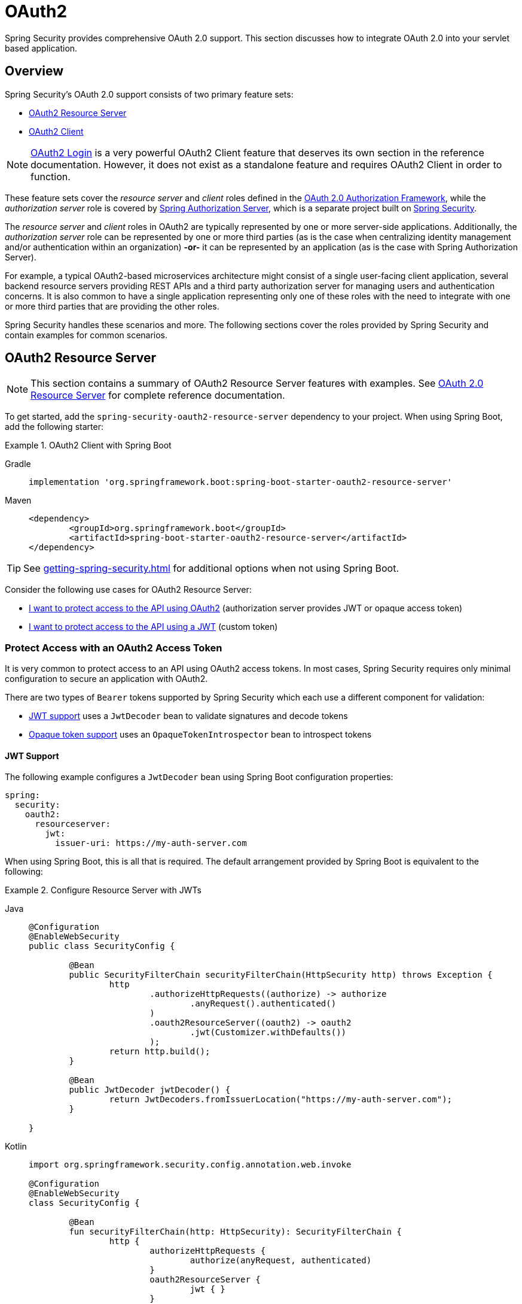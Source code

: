 = OAuth2

Spring Security provides comprehensive OAuth 2.0 support.
This section discusses how to integrate OAuth 2.0 into your servlet based application.

[[oauth2-overview]]
== Overview

Spring Security's OAuth 2.0 support consists of two primary feature sets:

* <<oauth2-resource-server>>
* <<oauth2-client>>

[NOTE]
====
<<oauth2-client-log-users-in,OAuth2 Login>> is a very powerful OAuth2 Client feature that deserves its own section in the reference documentation.
However, it does not exist as a standalone feature and requires OAuth2 Client in order to function.
====

These feature sets cover the _resource server_ and _client_ roles defined in the https://tools.ietf.org/html/rfc6749#section-1.1[OAuth 2.0 Authorization Framework], while the _authorization server_ role is covered by https://docs.spring.io/spring-authorization-server/reference/index.html[Spring Authorization Server], which is a separate project built on xref:index.adoc[Spring Security].

The _resource server_ and _client_ roles in OAuth2 are typically represented by one or more server-side applications.
Additionally, the _authorization server_ role can be represented by one or more third parties (as is the case when centralizing identity management and/or authentication within an organization) *-or-* it can be represented by an application (as is the case with Spring Authorization Server).

For example, a typical OAuth2-based microservices architecture might consist of a single user-facing client application, several backend resource servers providing REST APIs and a third party authorization server for managing users and authentication concerns.
It is also common to have a single application representing only one of these roles with the need to integrate with one or more third parties that are providing the other roles.

Spring Security handles these scenarios and more.
The following sections cover the roles provided by Spring Security and contain examples for common scenarios.

[[oauth2-resource-server]]
== OAuth2 Resource Server

[NOTE]
====
This section contains a summary of OAuth2 Resource Server features with examples.
See xref:servlet/oauth2/resource-server/index.adoc[OAuth 2.0 Resource Server] for complete reference documentation.
====

To get started, add the `spring-security-oauth2-resource-server` dependency to your project.
When using Spring Boot, add the following starter:

.OAuth2 Client with Spring Boot
[tabs]
======
Gradle::
+
[source,gradle,role="primary"]
----
implementation 'org.springframework.boot:spring-boot-starter-oauth2-resource-server'
----

Maven::
+
[source,maven,role="secondary"]
----
<dependency>
	<groupId>org.springframework.boot</groupId>
	<artifactId>spring-boot-starter-oauth2-resource-server</artifactId>
</dependency>
----
======

[TIP]
====
See xref:getting-spring-security.adoc[] for additional options when not using Spring Boot.
====

Consider the following use cases for OAuth2 Resource Server:

* <<oauth2-resource-server-access-token,I want to protect access to the API using OAuth2>> (authorization server provides JWT or opaque access token)
* <<oauth2-resource-server-custom-jwt,I want to protect access to the API using a JWT>> (custom token)

[[oauth2-resource-server-access-token]]
=== Protect Access with an OAuth2 Access Token

It is very common to protect access to an API using OAuth2 access tokens.
In most cases, Spring Security requires only minimal configuration to secure an application with OAuth2.

There are two types of `Bearer` tokens supported by Spring Security which each use a different component for validation:

* <<oauth2-resource-server-access-token-jwt,JWT support>> uses a `JwtDecoder` bean to validate signatures and decode tokens
* <<oauth2-resource-server-access-token-opaque,Opaque token support>> uses an `OpaqueTokenIntrospector` bean to introspect tokens

[[oauth2-resource-server-access-token-jwt]]
==== JWT Support

The following example configures a `JwtDecoder` bean using Spring Boot configuration properties:

[source,yaml]
----
spring:
  security:
    oauth2:
      resourceserver:
        jwt:
          issuer-uri: https://my-auth-server.com
----

When using Spring Boot, this is all that is required.
The default arrangement provided by Spring Boot is equivalent to the following:

.Configure Resource Server with JWTs
[tabs]
=====
Java::
+
[source,java,role="primary"]
----
@Configuration
@EnableWebSecurity
public class SecurityConfig {

	@Bean
	public SecurityFilterChain securityFilterChain(HttpSecurity http) throws Exception {
		http
			.authorizeHttpRequests((authorize) -> authorize
				.anyRequest().authenticated()
			)
			.oauth2ResourceServer((oauth2) -> oauth2
				.jwt(Customizer.withDefaults())
			);
		return http.build();
	}

	@Bean
	public JwtDecoder jwtDecoder() {
		return JwtDecoders.fromIssuerLocation("https://my-auth-server.com");
	}

}
----

Kotlin::
+
[source,kotlin,role="secondary"]
----
import org.springframework.security.config.annotation.web.invoke

@Configuration
@EnableWebSecurity
class SecurityConfig {

	@Bean
	fun securityFilterChain(http: HttpSecurity): SecurityFilterChain {
		http {
			authorizeHttpRequests {
				authorize(anyRequest, authenticated)
			}
			oauth2ResourceServer {
				jwt { }
			}
		}

		return http.build()
	}

	@Bean
	fun jwtDecoder(): JwtDecoder {
		return JwtDecoders.fromIssuerLocation("https://my-auth-server.com")
	}

}
----
=====

[[oauth2-resource-server-access-token-opaque]]
==== Opaque Token Support

The following example configures an `OpaqueTokenIntrospector` bean using Spring Boot configuration properties:

[source,yaml]
----
spring:
  security:
    oauth2:
      resourceserver:
        opaquetoken:
          introspection-uri: https://my-auth-server.com/oauth2/introspect
          client-id: my-client-id
          client-secret: my-client-secret
----

When using Spring Boot, this is all that is required.
The default arrangement provided by Spring Boot is equivalent to the following:

.Configure Resource Server with Opaque Tokens
[tabs]
=====
Java::
+
[source,java,role="primary"]
----
@Configuration
@EnableWebSecurity
public class SecurityConfig {

	@Bean
	public SecurityFilterChain securityFilterChain(HttpSecurity http) throws Exception {
		http
			.authorizeHttpRequests((authorize) -> authorize
				.anyRequest().authenticated()
			)
			.oauth2ResourceServer((oauth2) -> oauth2
				.opaqueToken(Customizer.withDefaults())
			);
		return http.build();
	}

	@Bean
	public OpaqueTokenIntrospector opaqueTokenIntrospector() {
		return new SpringOpaqueTokenIntrospector(
			"https://my-auth-server.com/oauth2/introspect", "my-client-id", "my-client-secret");
	}

}
----

Kotlin::
+
[source,kotlin,role="secondary"]
----
import org.springframework.security.config.annotation.web.invoke

@Configuration
@EnableWebSecurity
class SecurityConfig {

	@Bean
	fun securityFilterChain(http: HttpSecurity): SecurityFilterChain {
		http {
			authorizeHttpRequests {
				authorize(anyRequest, authenticated)
			}
			oauth2ResourceServer {
				opaqueToken { }
			}
		}

		return http.build()
	}

	@Bean
	fun opaqueTokenIntrospector(): OpaqueTokenIntrospector {
		return SpringOpaqueTokenIntrospector(
			"https://my-auth-server.com/oauth2/introspect", "my-client-id", "my-client-secret"
		)
	}

}
----
=====

[[oauth2-resource-server-custom-jwt]]
=== Protect Access with a custom JWT

It is a fairly common goal to protect access to an API using JWTs, particularly when the frontend is developed as a single-page application.
The OAuth2 Resource Server support in Spring Security can be used for any type of `Bearer` token, including a custom JWT.

All that is required to protect an API using JWTs is a `JwtDecoder` bean, which is used to validate signatures and decode tokens.
Spring Security will automatically use the provided bean to configure protection within the `SecurityFilterChain`.

The following example configures a `JwtDecoder` bean using Spring Boot configuration properties:

[source,yaml]
----
spring:
  security:
    oauth2:
      resourceserver:
        jwt:
          public-key-location: classpath:my-public-key.pub
----

[NOTE]
====
You can provide the public key as a classpath resource (called `my-public-key.pub` in this example).
====

When using Spring Boot, this is all that is required.
The default arrangement provided by Spring Boot is equivalent to the following:

.Configure Resource Server with Custom JWTs
[tabs]
=====
Java::
+
[source,java,role="primary"]
----
@Configuration
@EnableWebSecurity
public class SecurityConfig {

	@Bean
	public SecurityFilterChain securityFilterChain(HttpSecurity http) throws Exception {
		http
			.authorizeHttpRequests((authorize) -> authorize
				.anyRequest().authenticated()
			)
			.oauth2ResourceServer((oauth2) -> oauth2
				.jwt(Customizer.withDefaults())
			);
		return http.build();
	}

	@Bean
	public JwtDecoder jwtDecoder() {
		return NimbusJwtDecoder.withPublicKey(publicKey()).build();
	}

	private RSAPublicKey publicKey() {
		// ...
	}

}
----

Kotlin::
+
[source,kotlin,role="secondary"]
----
import org.springframework.security.config.annotation.web.invoke

@Configuration
@EnableWebSecurity
class SecurityConfig {

	@Bean
	fun securityFilterChain(http: HttpSecurity): SecurityFilterChain {
		http {
			authorizeHttpRequests {
				authorize(anyRequest, authenticated)
			}
			oauth2ResourceServer {
				jwt { }
			}
		}

		return http.build()
	}

	@Bean
	fun jwtDecoder(): JwtDecoder {
		return NimbusJwtDecoder.withPublicKey(publicKey()).build()
	}

	private fun publicKey(): RSAPublicKey {
		// ...
	}

}
----
=====

[NOTE]
====
Spring Security does not provide an endpoint for minting tokens.
However, Spring Security does provide the `JwtEncoder` interface along with one implementation, which is `NimbusJwtEncoder`.
====

[[oauth2-client]]
== OAuth2 Client

[NOTE]
====
This section contains a summary of OAuth2 Client features with examples.
See xref:servlet/oauth2/client/index.adoc[OAuth 2.0 Client] and xref:servlet/oauth2/login/index.adoc[OAuth 2.0 Login] for complete reference documentation.
====

To get started, add the `spring-security-oauth2-client` dependency to your project.
When using Spring Boot, add the following starter:

.OAuth2 Client with Spring Boot
[tabs]
======
Gradle::
+
[source,gradle,role="primary"]
----
implementation 'org.springframework.boot:spring-boot-starter-oauth2-client'
----

Maven::
+
[source,maven,role="secondary"]
----
<dependency>
	<groupId>org.springframework.boot</groupId>
	<artifactId>spring-boot-starter-oauth2-client</artifactId>
</dependency>
----
======

[TIP]
====
See xref:getting-spring-security.adoc[] for additional options when not using Spring Boot.
====

Consider the following use cases for OAuth2 Client:

* <<oauth2-client-log-users-in,I want to log users in using OAuth 2.0 or OpenID Connect 1.0>>
* <<oauth2-client-access-protected-resources,I want to obtain an access token for users in order to access a third-party API>>
* <<oauth2-client-access-protected-resources-current-user,I want to do both>> (log users in _and_ access a third-party API)
* <<oauth2-client-enable-extension-grant-type,I want to enable an extension grant type>>
* <<oauth2-client-customize-existing-grant-type,I want to customize an existing grant type>>
* <<oauth2-client-customize-request-parameters,I want to customize token request parameters>>
* <<oauth2-client-customize-rest-operations,I want to customize the `RestOperations` used by OAuth2 Client components>>

[[oauth2-client-log-users-in]]
=== Log Users In with OAuth2

It is very common to require users to log in via OAuth2.
https://openid.net/specs/openid-connect-core-1_0.html[OpenID Connect 1.0] provides a special token called the `id_token` which is designed to provide an OAuth2 Client with the ability to perform user identity verification and log users in.
In certain cases, OAuth2 can be used directly to log users in (as is the case with popular social login providers that do not implement OpenID Connect such as GitHub and Facebook).

The following example configures the application to act as an OAuth2 Client capable of logging users in with OAuth2 or OpenID Connect:

.Configure OAuth2 Login
[tabs]
=====
Java::
+
[source,java,role="primary"]
----
@Configuration
@EnableWebSecurity
public class SecurityConfig {

	@Bean
	public SecurityFilterChain securityFilterChain(HttpSecurity http) throws Exception {
		http
			// ...
			.oauth2Login(Customizer.withDefaults());
		return http.build();
	}

}
----

Kotlin::
+
[source,kotlin,role="secondary"]
----
import org.springframework.security.config.annotation.web.invoke

@Configuration
@EnableWebSecurity
class SecurityConfig {

	@Bean
	fun securityFilterChain(http: HttpSecurity): SecurityFilterChain {
		http {
			// ...
			oauth2Login { }
		}

		return http.build()
	}

}
----
=====

In addition to the above configuration, the application requires at least one `ClientRegistration` to be configured through the use of a `ClientRegistrationRepository` bean.
The following example configures an `InMemoryClientRegistrationRepository` bean using Spring Boot configuration properties:

[source,yaml]
----
spring:
  security:
    oauth2:
      client:
        registration:
          my-oidc-client:
            provider: my-oidc-provider
            client-id: my-client-id
            client-secret: my-client-secret
            authorization-grant-type: authorization_code
            scope: openid,profile
        provider:
          my-oidc-provider:
            issuer-uri: https://my-oidc-provider.com
----

With the above configuration, the application now supports two additional endpoints:

1. The login endpoint (e.g. `/oauth2/authorization/my-oidc-client`) is used to initiate login and perform a redirect to the third party authorization server.
2. The redirection endpoint (e.g. `/login/oauth2/code/my-oidc-client`) is used by the authorization server to redirect back to the client application, and will contain a `code` parameter used to obtain an `id_token` and/or `access_token` via the access token request.

[NOTE]
====
The presence of the `openid` scope in the above configuration indicates that OpenID Connect 1.0 should be used.
This instructs Spring Security to use OIDC-specific components (such as `OidcUserService`) during request processing.
Without this scope, Spring Security will use OAuth2-specific components (such as `DefaultOAuth2UserService`) instead.
====

[[oauth2-client-access-protected-resources]]
=== Access Protected Resources

Making requests to a third party API that is protected by OAuth2 is a core use case of OAuth2 Client.
This is accomplished by authorizing a client (represented by the `OAuth2AuthorizedClient` class in Spring Security) and accessing protected resources by placing a `Bearer` token in the `Authorization` header of an outbound request.

The following example configures the application to act as an OAuth2 Client capable of requesting protected resources from a third party API:

.Configure OAuth2 Client
[tabs]
=====
Java::
+
[source,java,role="primary"]
----
@Configuration
@EnableWebSecurity
public class SecurityConfig {

	@Bean
	public SecurityFilterChain securityFilterChain(HttpSecurity http) throws Exception {
		http
			// ...
			.oauth2Client(Customizer.withDefaults());
		return http.build();
	}

}
----

Kotlin::
+
[source,kotlin,role="secondary"]
----
import org.springframework.security.config.annotation.web.invoke

@Configuration
@EnableWebSecurity
class SecurityConfig {

	@Bean
	fun securityFilterChain(http: HttpSecurity): SecurityFilterChain {
		http {
			// ...
			oauth2Client { }
		}

		return http.build()
	}

}
----
=====

[NOTE]
====
The above example does not provide a way to log users in.
You can use any other login mechanism (such as `formLogin()`).
See the <<oauth2-client-access-protected-resources-current-user,next section>> for an example combining `oauth2Client()` with `oauth2Login()`.
====

In addition to the above configuration, the application requires at least one `ClientRegistration` to be configured through the use of a `ClientRegistrationRepository` bean.
The following example configures an `InMemoryClientRegistrationRepository` bean using Spring Boot configuration properties:

[source,yaml]
----
spring:
  security:
    oauth2:
      client:
        registration:
          my-oauth2-client:
            provider: my-auth-server
            client-id: my-client-id
            client-secret: my-client-secret
            authorization-grant-type: authorization_code
            scope: message.read,message.write
        provider:
          my-auth-server:
            issuer-uri: https://my-auth-server.com
----

In addition to configuring Spring Security to support OAuth2 Client features, you will also need to decide how you will be accessing protected resources and configure your application accordingly.
Spring Security provides implementations of `OAuth2AuthorizedClientManager` for obtaining access tokens that can be used to access protected resources.

[TIP]
====
Spring Security registers a default `OAuth2AuthorizedClientManager` bean for you when one does not exist.
====

The easiest way to use an `OAuth2AuthorizedClientManager` is via an `ExchangeFilterFunction` that intercepts requests through a `WebClient`.
To use `WebClient`, you will need to add the `spring-webflux` dependency along with a reactive client implementation:

.Add Spring WebFlux Dependency
[tabs]
======
Gradle::
+
[source,gradle,role="primary"]
----
implementation 'org.springframework:spring-webflux'
implementation 'io.projectreactor.netty:reactor-netty'
----

Maven::
+
[source,maven,role="secondary"]
----
<dependency>
	<groupId>org.springframework</groupId>
	<artifactId>spring-webflux</artifactId>
</dependency>
<dependency>
	<groupId>io.projectreactor.netty</groupId>
	<artifactId>reactor-netty</artifactId>
</dependency>
----
======

The following example uses the default `OAuth2AuthorizedClientManager` to configure a `WebClient` capable of accessing protected resources by placing `Bearer` tokens in the `Authorization` header of each request:

.Configure `WebClient` with `ExchangeFilterFunction`
[tabs]
=====
Java::
+
[source,java,role="primary"]
----
@Configuration
public class WebClientConfig {

	@Bean
	public WebClient webClient(OAuth2AuthorizedClientManager authorizedClientManager) {
		ServletOAuth2AuthorizedClientExchangeFilterFunction filter =
				new ServletOAuth2AuthorizedClientExchangeFilterFunction(authorizedClientManager);
		return WebClient.builder()
				.apply(filter.oauth2Configuration())
				.build();
	}

}
----

Kotlin::
+
[source,kotlin,role="secondary"]
----
@Configuration
class WebClientConfig {

	@Bean
	fun webClient(authorizedClientManager: OAuth2AuthorizedClientManager): WebClient {
		val filter = ServletOAuth2AuthorizedClientExchangeFilterFunction(authorizedClientManager)
		return WebClient.builder()
			.apply(filter.oauth2Configuration())
			.build()
	}

}
----
=====

This configured `WebClient` can be used as in the following example:

[[oauth2-client-accessing-protected-resources-example]]
.Use `WebClient` to Access Protected Resources
[tabs]
=====
Java::
+
[source,java,role="primary"]
----
import static org.springframework.security.oauth2.client.web.reactive.function.client.ServletOAuth2AuthorizedClientExchangeFilterFunction.clientRegistrationId;

@RestController
public class MessagesController {

	private final WebClient webClient;

	public MessagesController(WebClient webClient) {
		this.webClient = webClient;
	}

	@GetMapping("/messages")
	public ResponseEntity<List<Message>> messages() {
		return this.webClient.get()
				.uri("http://localhost:8090/messages")
				.attributes(clientRegistrationId("my-oauth2-client"))
				.retrieve()
				.toEntityList(Message.class)
				.block();
	}

	public record Message(String message) {
	}

}
----

Kotlin::
+
[source,kotlin,role="secondary"]
----
import org.springframework.security.oauth2.client.web.reactive.function.client.ServletOAuth2AuthorizedClientExchangeFilterFunction.clientRegistrationId

@RestController
class MessagesController(private val webClient: WebClient) {

	@GetMapping("/messages")
	fun messages(): ResponseEntity<List<Message>> {
		return webClient.get()
			.uri("http://localhost:8090/messages")
			.attributes(clientRegistrationId("my-oauth2-client"))
			.retrieve()
			.toEntityList<Message>()
			.block()!!
	}

	data class Message(val message: String)

}
----
=====

[[oauth2-client-access-protected-resources-current-user]]
=== Access Protected Resources for the Current User

When a user is logged in via OAuth2 or OpenID Connect, the authorization server may provide an access token that can be used directly to access protected resources.
This is convenient because it only requires a single `ClientRegistration` to be configured for both use cases simultaneously.

[NOTE]
====
This section combines <<oauth2-client-log-users-in>> and <<oauth2-client-access-protected-resources>> into a single configuration.
Other advanced scenarios exist, such as configuring one `ClientRegistration` for login and another for accessing protected resources.
All such scenarios would use the same basic configuration.
====

The following example configures the application to act as an OAuth2 Client capable of logging the user in _and_ requesting protected resources from a third party API:

.Configure OAuth2 Login and OAuth2 Client
[tabs]
=====
Java::
+
[source,java,role="primary"]
----
@Configuration
@EnableWebSecurity
public class SecurityConfig {

	@Bean
	public SecurityFilterChain securityFilterChain(HttpSecurity http) throws Exception {
		http
			// ...
			.oauth2Login(Customizer.withDefaults())
			.oauth2Client(Customizer.withDefaults());
		return http.build();
	}

}
----

Kotlin::
+
[source,kotlin,role="secondary"]
----
import org.springframework.security.config.annotation.web.invoke

@Configuration
@EnableWebSecurity
class SecurityConfig {

	@Bean
	fun securityFilterChain(http: HttpSecurity): SecurityFilterChain {
		http {
			// ...
			oauth2Login { }
			oauth2Client { }
		}

		return http.build()
	}

}
----
=====

In addition to the above configuration, the application requires at least one `ClientRegistration` to be configured through the use of a `ClientRegistrationRepository` bean.
The following example configures an `InMemoryClientRegistrationRepository` bean using Spring Boot configuration properties:

[source,yaml]
----
spring:
  security:
    oauth2:
      client:
        registration:
          my-combined-client:
            provider: my-auth-server
            client-id: my-client-id
            client-secret: my-client-secret
            authorization-grant-type: authorization_code
            scope: openid,profile,message.read,message.write
        provider:
          my-auth-server:
            issuer-uri: https://my-auth-server.com
----

[NOTE]
====
The main difference between the previous examples (<<oauth2-client-log-users-in>>,  <<oauth2-client-access-protected-resources>>) and this one is what is configured via the `scope` property, which combines the standard scopes `openid` and `profile` with the custom scopes `message.read` and `message.write`.
====

In addition to configuring Spring Security to support OAuth2 Client features, you will also need to decide how you will be accessing protected resources and configure your application accordingly.
Spring Security provides implementations of `OAuth2AuthorizedClientManager` for obtaining access tokens that can be used to access protected resources.

[TIP]
====
Spring Security registers a default `OAuth2AuthorizedClientManager` bean for you when one does not exist.
====

The easiest way to use an `OAuth2AuthorizedClientManager` is via an `ExchangeFilterFunction` that intercepts requests through a `WebClient`.
To use `WebClient`, you will need to add the `spring-webflux` dependency along with a reactive client implementation:

.Add Spring WebFlux Dependency
[tabs]
======
Gradle::
+
[source,gradle,role="primary"]
----
implementation 'org.springframework:spring-webflux'
implementation 'io.projectreactor.netty:reactor-netty'
----

Maven::
+
[source,maven,role="secondary"]
----
<dependency>
	<groupId>org.springframework</groupId>
	<artifactId>spring-webflux</artifactId>
</dependency>
<dependency>
	<groupId>io.projectreactor.netty</groupId>
	<artifactId>reactor-netty</artifactId>
</dependency>
----
======

The following example uses the default `OAuth2AuthorizedClientManager` to configure a `WebClient` capable of accessing protected resources by placing `Bearer` tokens in the `Authorization` header of each request:

.Configure `WebClient` with `ExchangeFilterFunction`
[tabs]
=====
Java::
+
[source,java,role="primary"]
----
@Configuration
public class WebClientConfig {

	@Bean
	public WebClient webClient(OAuth2AuthorizedClientManager authorizedClientManager) {
		ServletOAuth2AuthorizedClientExchangeFilterFunction filter =
				new ServletOAuth2AuthorizedClientExchangeFilterFunction(authorizedClientManager);
		return WebClient.builder()
				.apply(filter.oauth2Configuration())
				.build();
	}

}
----

Kotlin::
+
[source,kotlin,role="secondary"]
----
@Configuration
class WebClientConfig {

	@Bean
	fun webClient(authorizedClientManager: OAuth2AuthorizedClientManager): WebClient {
		val filter = ServletOAuth2AuthorizedClientExchangeFilterFunction(authorizedClientManager)
		return WebClient.builder()
			.apply(filter.oauth2Configuration())
			.build()
	}

}
----
=====

This configured `WebClient` can be used as in the following example:

[[oauth2-client-accessing-protected-resources-current-user-example]]
.Use `WebClient` to Access Protected Resources (Current User)
[tabs]
=====
Java::
+
[source,java,role="primary"]
----
@RestController
public class MessagesController {

	private final WebClient webClient;

	public MessagesController(WebClient webClient) {
		this.webClient = webClient;
	}

	@GetMapping("/messages")
	public ResponseEntity<List<Message>> messages() {
		return this.webClient.get()
				.uri("http://localhost:8090/messages")
				.retrieve()
				.toEntityList(Message.class)
				.block();
	}

	public record Message(String message) {
	}

}
----

Kotlin::
+
[source,kotlin,role="secondary"]
----
@RestController
class MessagesController(private val webClient: WebClient) {

	@GetMapping("/messages")
	fun messages(): ResponseEntity<List<Message>> {
		return webClient.get()
			.uri("http://localhost:8090/messages")
			.retrieve()
			.toEntityList<Message>()
			.block()!!
	}

	data class Message(val message: String)

}
----
=====

[NOTE]
====
Unlike the <<oauth2-client-accessing-protected-resources-example,previous example>>, notice that we do not need to tell Spring Security about the `clientRegistrationId` we'd like to use.
This is because it can be derived from the currently logged in user.
====

[[oauth2-client-enable-extension-grant-type]]
=== Enable an Extension Grant Type

A common use case involves enabling and/or configuring an extension grant type.
For example, Spring Security provides support for the `jwt-bearer` and `token-exchange` grant types, but does not enable them by default because they are not part of the core OAuth 2.0 specification.

With Spring Security 6.2 and later, we can simply publish a bean for one or more `OAuth2AuthorizedClientProvider` and they will be picked up automatically.
The following example simply enables the `jwt-bearer` grant type:

.Enable `jwt-bearer` Grant Type
[tabs]
=====
Java::
+
[source,java,role="primary"]
----
@Configuration
public class SecurityConfig {

	@Bean
	public OAuth2AuthorizedClientProvider jwtBearer() {
		return new JwtBearerOAuth2AuthorizedClientProvider();
	}

}
----

Kotlin::
+
[source,kotlin,role="secondary"]
----
@Configuration
class SecurityConfig {

	@Bean
	fun jwtBearer(): OAuth2AuthorizedClientProvider {
		return JwtBearerOAuth2AuthorizedClientProvider()
	}

}
----
=====

A default `OAuth2AuthorizedClientManager` will be published automatically by Spring Security when one is not already provided.

[TIP]
====
Any custom `OAuth2AuthorizedClientProvider` bean will also be picked up and applied to the provided `OAuth2AuthorizedClientManager` after the default grant types.
====

In order to achieve the above configuration prior to Spring Security 6.2, we had to publish this bean ourselves and ensure we re-enabled default grant types as well.
To understand what is being configured behind the scenes, here's what the configuration might have looked like:

.Enable `jwt-bearer` Grant Type (prior to 6.2)
[tabs]
=====
Java::
+
[source,java,role="primary"]
----
@Configuration
public class SecurityConfig {

	@Bean
	public OAuth2AuthorizedClientManager authorizedClientManager(
			ClientRegistrationRepository clientRegistrationRepository,
			OAuth2AuthorizedClientRepository authorizedClientRepository) {

		OAuth2AuthorizedClientProvider authorizedClientProvider =
			OAuth2AuthorizedClientProviderBuilder.builder()
				.authorizationCode()
				.refreshToken()
				.clientCredentials()
				.password()
				.provider(new JwtBearerOAuth2AuthorizedClientProvider())
				.build();

		DefaultOAuth2AuthorizedClientManager authorizedClientManager =
			new DefaultOAuth2AuthorizedClientManager(
				clientRegistrationRepository, authorizedClientRepository);
		authorizedClientManager.setAuthorizedClientProvider(authorizedClientProvider);

		return authorizedClientManager;
	}

}
----

Kotlin::
+
[source,kotlin,role="secondary"]
----
@Configuration
class SecurityConfig {

	@Bean
	fun authorizedClientManager(
		clientRegistrationRepository: ClientRegistrationRepository,
		authorizedClientRepository: OAuth2AuthorizedClientRepository
	): OAuth2AuthorizedClientManager {
		val authorizedClientProvider = OAuth2AuthorizedClientProviderBuilder.builder()
			.authorizationCode()
			.refreshToken()
			.clientCredentials()
			.password()
			.provider(JwtBearerOAuth2AuthorizedClientProvider())
			.build()

		val authorizedClientManager = DefaultOAuth2AuthorizedClientManager(
			clientRegistrationRepository, authorizedClientRepository
		)
		authorizedClientManager.setAuthorizedClientProvider(authorizedClientProvider)

		return authorizedClientManager
	}

}
----
=====

[[oauth2-client-customize-existing-grant-type]]
=== Customize an Existing Grant Type

The ability to <<oauth2-client-enable-extension-grant-type,enable extension grant types>> by publishing a bean also provides the opportunity for customizing an existing grant type without the need to re-define the defaults.
For example, if we want to customize the clock skew of the `OAuth2AuthorizedClientProvider` for the `client_credentials` grant, we can simply publish a bean like so:

.Customize Client Credentials Grant Type
[tabs]
=====
Java::
+
[source,java,role="primary"]
----
@Configuration
public class SecurityConfig {

	@Bean
	public OAuth2AuthorizedClientProvider clientCredentials() {
		ClientCredentialsOAuth2AuthorizedClientProvider authorizedClientProvider =
				new ClientCredentialsOAuth2AuthorizedClientProvider();
		authorizedClientProvider.setClockSkew(Duration.ofMinutes(5));

		return authorizedClientProvider;
	}

}
----

Kotlin::
+
[source,kotlin,role="secondary"]
----
@Configuration
class SecurityConfig {

	@Bean
	fun clientCredentials(): OAuth2AuthorizedClientProvider {
		val authorizedClientProvider = ClientCredentialsOAuth2AuthorizedClientProvider()
		authorizedClientProvider.setClockSkew(Duration.ofMinutes(5))
		return authorizedClientProvider
	}

}
----
=====

[[oauth2-client-customize-request-parameters]]
=== Customize Token Request Parameters

The need to customize request parameters when obtaining an access token is fairly common.
For example, let's say we want to add a custom `audience` parameter to the token request because the provider requires this parameter for the `authorization_code` grant.

With Spring Security 6.2 and later, we can simply publish a bean of type `OAuth2AccessTokenResponseClient` with the generic type `OAuth2AuthorizationCodeGrantRequest` and it will be used by Spring Security to configure OAuth2 Client components.

The following example customizes token request parameters for the `authorization_code` grant without the DSL:

.Customize Token Request Parameters for Authorization Code Grant
[tabs]
=====
Java::
+
[source,java,role="primary"]
----
@Configuration
public class SecurityConfig {

	@Bean
	public OAuth2AccessTokenResponseClient<OAuth2AuthorizationCodeGrantRequest> authorizationCodeAccessTokenResponseClient() {
		OAuth2AuthorizationCodeGrantRequestEntityConverter requestEntityConverter =
			new OAuth2AuthorizationCodeGrantRequestEntityConverter();
		requestEntityConverter.addParametersConverter(parametersConverter());

		DefaultAuthorizationCodeTokenResponseClient accessTokenResponseClient =
			new DefaultAuthorizationCodeTokenResponseClient();
		accessTokenResponseClient.setRequestEntityConverter(requestEntityConverter);

		return accessTokenResponseClient;
	}

	private static Converter<OAuth2AuthorizationCodeGrantRequest, MultiValueMap<String, String>> parametersConverter() {
		return (grantRequest) -> {
			MultiValueMap<String, String> parameters = new LinkedMultiValueMap<>();
			parameters.set("audience", "xyz_value");

			return parameters;
		};
	}

}
----

Kotlin::
+
[source,kotlin,role="secondary"]
----
@Configuration
class SecurityConfig {

	@Bean
	fun authorizationCodeAccessTokenResponseClient(): OAuth2AccessTokenResponseClient<OAuth2AuthorizationCodeGrantRequest> {
		val requestEntityConverter = OAuth2AuthorizationCodeGrantRequestEntityConverter()
		requestEntityConverter.addParametersConverter(parametersConverter())

		val accessTokenResponseClient = DefaultAuthorizationCodeTokenResponseClient()
		accessTokenResponseClient.setRequestEntityConverter(requestEntityConverter)

		return accessTokenResponseClient
	}

	private fun parametersConverter(): Converter<OAuth2AuthorizationCodeGrantRequest, MultiValueMap<String, String>> {
		return Converter<OAuth2AuthorizationCodeGrantRequest, MultiValueMap<String, String>> { grantRequest ->
			LinkedMultiValueMap<String, String>().also { parameters ->
				parameters["audience"] = "xyz_value"
			}
		}
	}

}
----
=====

[TIP]
====
Notice that we don't need to customize the `SecurityFilterChain` bean in this case, and can stick with the defaults.
If using Spring Boot with no additional customizations, we can actually omit the `SecurityFilterChain` bean entirely.
====

Prior to Spring Security 6.2, we had to ensure that this customization was applied for both OAuth2 Login (if we are using this feature) and OAuth2 Client components using the Spring Security DSL.
To understand what is being configured behind the scenes, here's what the configuration might have looked like:

.Customize Token Request Parameters for Authorization Code Grant (prior to 6.2)
[tabs]
=====
Java::
+
[source,java,role="primary"]
----
@Configuration
@EnableWebSecurity
public class SecurityConfig {

	@Bean
	public SecurityFilterChain securityFilterChain(HttpSecurity http) throws Exception {
		OAuth2AuthorizationCodeGrantRequestEntityConverter requestEntityConverter =
			new OAuth2AuthorizationCodeGrantRequestEntityConverter();
		requestEntityConverter.addParametersConverter(parametersConverter());

		DefaultAuthorizationCodeTokenResponseClient accessTokenResponseClient =
			new DefaultAuthorizationCodeTokenResponseClient();
		accessTokenResponseClient.setRequestEntityConverter(requestEntityConverter);

		http
			.authorizeHttpRequests((authorize) -> authorize
				.anyRequest().authenticated()
			)
			.oauth2Login((oauth2Login) -> oauth2Login
				.tokenEndpoint((tokenEndpoint) -> tokenEndpoint
					.accessTokenResponseClient(accessTokenResponseClient)
				)
			)
			.oauth2Client((oauth2Client) -> oauth2Client
				.authorizationCodeGrant((authorizationCode) -> authorizationCode
					.accessTokenResponseClient(accessTokenResponseClient)
				)
			);

		return http.build();
	}

	private static Converter<OAuth2AuthorizationCodeGrantRequest, MultiValueMap<String, String>> parametersConverter() {
		// ...
	}

}
----

Kotlin::
+
[source,kotlin,role="secondary"]
----
import org.springframework.security.config.annotation.web.invoke

@Configuration
@EnableWebSecurity
class SecurityConfig {

	@Bean
	fun securityFilterChain(http: HttpSecurity): SecurityFilterChain {
		val requestEntityConverter = OAuth2AuthorizationCodeGrantRequestEntityConverter()
		requestEntityConverter.addParametersConverter(parametersConverter())

		val tokenResponseClient = DefaultAuthorizationCodeTokenResponseClient()
		tokenResponseClient.setRequestEntityConverter(requestEntityConverter)

		http {
			authorizeHttpRequests {
				authorize(anyRequest, authenticated)
			}
			oauth2Login {
				tokenEndpoint {
					accessTokenResponseClient = tokenResponseClient
				}
			}
			oauth2Client {
				authorizationCodeGrant {
					accessTokenResponseClient = tokenResponseClient
				}
			}
		}

		return http.build()
	}

	private fun parametersConverter(): Converter<OAuth2AuthorizationCodeGrantRequest, MultiValueMap<String, String>> {
		// ...
	}

}
----
=====

For other grant types we can publish additional `OAuth2AccessTokenResponseClient` beans to override the defaults.
For example, to customize token requests for the `client_credentials` grant we can publish the following bean:

.Customize Token Request Parameters for Client Credentials Grant
[tabs]
=====
Java::
+
[source,java,role="primary"]
----
@Configuration
public class SecurityConfig {

	@Bean
	public OAuth2AccessTokenResponseClient<OAuth2ClientCredentialsGrantRequest> clientCredentialsAccessTokenResponseClient() {
		OAuth2ClientCredentialsGrantRequestEntityConverter requestEntityConverter =
			new OAuth2ClientCredentialsGrantRequestEntityConverter();
		requestEntityConverter.addParametersConverter(parametersConverter());

		DefaultClientCredentialsTokenResponseClient accessTokenResponseClient =
				new DefaultClientCredentialsTokenResponseClient();
		accessTokenResponseClient.setRequestEntityConverter(requestEntityConverter);

		return accessTokenResponseClient;
	}

	private static Converter<OAuth2ClientCredentialsGrantRequest, MultiValueMap<String, String>> parametersConverter() {
		// ...
	}

}
----

Kotlin::
+
[source,kotlin,role="secondary"]
----
@Configuration
class SecurityConfig {

	@Bean
	fun clientCredentialsAccessTokenResponseClient(): OAuth2AccessTokenResponseClient<OAuth2ClientCredentialsGrantRequest> {
		val requestEntityConverter = OAuth2ClientCredentialsGrantRequestEntityConverter()
		requestEntityConverter.addParametersConverter(parametersConverter())

		val accessTokenResponseClient = DefaultClientCredentialsTokenResponseClient()
		accessTokenResponseClient.setRequestEntityConverter(requestEntityConverter)

		return accessTokenResponseClient
	}

	private fun parametersConverter(): Converter<OAuth2ClientCredentialsGrantRequest, MultiValueMap<String, String>> {
		// ...
	}

}
----
=====

Spring Security automatically resolves the following generic types of `OAuth2AccessTokenResponseClient` beans:

* `OAuth2AuthorizationCodeGrantRequest` (see `DefaultAuthorizationCodeTokenResponseClient`)
* `OAuth2RefreshTokenGrantRequest` (see `DefaultRefreshTokenTokenResponseClient`)
* `OAuth2ClientCredentialsGrantRequest` (see `DefaultClientCredentialsTokenResponseClient`)
* `OAuth2PasswordGrantRequest` (see `DefaultPasswordTokenResponseClient`)
* `JwtBearerGrantRequest` (see `DefaultJwtBearerTokenResponseClient`)
* `TokenExchangeGrantRequest` (see `DefaultTokenExchangeTokenResponseClient`)

[TIP]
====
Publishing a bean of type `OAuth2AccessTokenResponseClient<JwtBearerGrantRequest>` will automatically enable the `jwt-bearer` grant type without the need to <<oauth2-client-enable-extension-grant-type,configure it separately>>.
====

[TIP]
====
Publishing a bean of type `OAuth2AccessTokenResponseClient<TokenExchangeGrantRequest>` will automatically enable the `token-exchange` grant type without the need to <<oauth2-client-enable-extension-grant-type,configure it separately>>.
====

[[oauth2-client-customize-rest-operations]]
=== Customize the `RestOperations` used by OAuth2 Client Components

Another common use case is the need to customize the `RestOperations` used when obtaining an access token.
We might need to do this to customize processing of the response (via a custom `HttpMessageConverter`) or to apply proxy settings for a corporate network (via a customized `ClientHttpRequestFactory`).

With Spring Security 6.2 and later, we can simply publish beans of type `OAuth2AccessTokenResponseClient` and Spring Security will configure and publish an `OAuth2AuthorizedClientManager` bean for us.

The following example customizes the `RestOperations` for all of the supported grant types:

.Customize `RestOperations` for OAuth2 Client
[tabs]
=====
Java::
+
[source,java,role="primary"]
----
@Configuration
public class SecurityConfig {

	@Bean
	public OAuth2AccessTokenResponseClient<OAuth2AuthorizationCodeGrantRequest> authorizationCodeAccessTokenResponseClient() {
		DefaultAuthorizationCodeTokenResponseClient accessTokenResponseClient =
			new DefaultAuthorizationCodeTokenResponseClient();
		accessTokenResponseClient.setRestOperations(restTemplate());

		return accessTokenResponseClient;
	}

	@Bean
	public OAuth2AccessTokenResponseClient<OAuth2RefreshTokenGrantRequest> refreshTokenAccessTokenResponseClient() {
		DefaultRefreshTokenTokenResponseClient accessTokenResponseClient =
			new DefaultRefreshTokenTokenResponseClient();
		accessTokenResponseClient.setRestOperations(restTemplate());

		return accessTokenResponseClient;
	}

	@Bean
	public OAuth2AccessTokenResponseClient<OAuth2ClientCredentialsGrantRequest> clientCredentialsAccessTokenResponseClient() {
		DefaultClientCredentialsTokenResponseClient accessTokenResponseClient =
			new DefaultClientCredentialsTokenResponseClient();
		accessTokenResponseClient.setRestOperations(restTemplate());

		return accessTokenResponseClient;
	}

	@Bean
	public OAuth2AccessTokenResponseClient<OAuth2PasswordGrantRequest> passwordAccessTokenResponseClient() {
		DefaultPasswordTokenResponseClient accessTokenResponseClient =
			new DefaultPasswordTokenResponseClient();
		accessTokenResponseClient.setRestOperations(restTemplate());

		return accessTokenResponseClient;
	}

	@Bean
	public OAuth2AccessTokenResponseClient<JwtBearerGrantRequest> jwtBearerAccessTokenResponseClient() {
		DefaultJwtBearerTokenResponseClient accessTokenResponseClient =
			new DefaultJwtBearerTokenResponseClient();
		accessTokenResponseClient.setRestOperations(restTemplate());

		return accessTokenResponseClient;
	}

	@Bean
	public OAuth2AccessTokenResponseClient<TokenExchangeGrantRequest> tokenExchangeAccessTokenResponseClient() {
		DefaultTokenExchangeTokenResponseClient accessTokenResponseClient =
			new DefaultTokenExchangeTokenResponseClient();
		accessTokenResponseClient.setRestOperations(restTemplate());

		return accessTokenResponseClient;
	}

	@Bean
	public RestTemplate restTemplate() {
		// ...
	}

}
----

Kotlin::
+
[source,kotlin,role="secondary"]
----
@Configuration
class SecurityConfig {

	@Bean
	fun authorizationCodeAccessTokenResponseClient(): OAuth2AccessTokenResponseClient<OAuth2AuthorizationCodeGrantRequest> {
		val accessTokenResponseClient = DefaultAuthorizationCodeTokenResponseClient()
		accessTokenResponseClient.setRestOperations(restTemplate())

		return accessTokenResponseClient
	}

	@Bean
	fun refreshTokenAccessTokenResponseClient(): OAuth2AccessTokenResponseClient<OAuth2RefreshTokenGrantRequest> {
		val accessTokenResponseClient = DefaultRefreshTokenTokenResponseClient()
		accessTokenResponseClient.setRestOperations(restTemplate())

		return accessTokenResponseClient
	}

	@Bean
	fun clientCredentialsAccessTokenResponseClient(): OAuth2AccessTokenResponseClient<OAuth2ClientCredentialsGrantRequest> {
		val accessTokenResponseClient = DefaultClientCredentialsTokenResponseClient()
		accessTokenResponseClient.setRestOperations(restTemplate())

		return accessTokenResponseClient
	}

	@Bean
	fun passwordAccessTokenResponseClient(): OAuth2AccessTokenResponseClient<OAuth2PasswordGrantRequest> {
		val accessTokenResponseClient = DefaultPasswordTokenResponseClient()
		accessTokenResponseClient.setRestOperations(restTemplate())

		return accessTokenResponseClient
	}

	@Bean
	fun jwtBearerAccessTokenResponseClient(): OAuth2AccessTokenResponseClient<JwtBearerGrantRequest> {
		val accessTokenResponseClient = DefaultJwtBearerTokenResponseClient()
		accessTokenResponseClient.setRestOperations(restTemplate())

		return accessTokenResponseClient
	}

	@Bean
	fun tokenExchangeAccessTokenResponseClient(): OAuth2AccessTokenResponseClient<TokenExchangeGrantRequest> {
		val accessTokenResponseClient = DefaultTokenExchangeTokenResponseClient()
		accessTokenResponseClient.setRestOperations(restTemplate())

		return accessTokenResponseClient
	}

	@Bean
	fun restTemplate(): RestTemplate {
		// ...
	}

}
----
=====

A default `OAuth2AuthorizedClientManager` will be published automatically by Spring Security when one is not already provided.

[TIP]
====
Notice that we don't need to customize the `SecurityFilterChain` bean in this case, and can stick with the defaults.
If using Spring Boot with no additional customizations, we can actually omit the `SecurityFilterChain` bean entirely.
====

Prior to Spring Security 6.2, we had to ensure this customization was applied to both OAuth2 Login (if we are using this feature) and OAuth2 Client components.
We had to use both the Spring Security DSL (for the `authorization_code` grant) and publish a bean of type `OAuth2AuthorizedClientManager` for other grant types.
To understand what is being configured behind the scenes, here's what the configuration might have looked like:

.Customize `RestOperations` for OAuth2 Client (prior to 6.2)
[tabs]
=====
Java::
+
[source,java,role="primary"]
----
@Configuration
@EnableWebSecurity
public class SecurityConfig {

	@Bean
	public SecurityFilterChain securityFilterChain(HttpSecurity http) throws Exception {
		DefaultAuthorizationCodeTokenResponseClient accessTokenResponseClient =
			new DefaultAuthorizationCodeTokenResponseClient();
		accessTokenResponseClient.setRestOperations(restTemplate());

		http
			// ...
			.oauth2Login((oauth2Login) -> oauth2Login
				.tokenEndpoint((tokenEndpoint) -> tokenEndpoint
					.accessTokenResponseClient(accessTokenResponseClient)
				)
			)
			.oauth2Client((oauth2Client) -> oauth2Client
				.authorizationCodeGrant((authorizationCode) -> authorizationCode
					.accessTokenResponseClient(accessTokenResponseClient)
				)
			);

		return http.build();
	}

	@Bean
	public OAuth2AuthorizedClientManager authorizedClientManager(
			ClientRegistrationRepository clientRegistrationRepository,
			OAuth2AuthorizedClientRepository authorizedClientRepository) {

		DefaultRefreshTokenTokenResponseClient refreshTokenAccessTokenResponseClient =
			new DefaultRefreshTokenTokenResponseClient();
		refreshTokenAccessTokenResponseClient.setRestOperations(restTemplate());

		DefaultClientCredentialsTokenResponseClient clientCredentialsAccessTokenResponseClient =
			new DefaultClientCredentialsTokenResponseClient();
		clientCredentialsAccessTokenResponseClient.setRestOperations(restTemplate());

		DefaultPasswordTokenResponseClient passwordAccessTokenResponseClient =
			new DefaultPasswordTokenResponseClient();
		passwordAccessTokenResponseClient.setRestOperations(restTemplate());

		DefaultJwtBearerTokenResponseClient jwtBearerAccessTokenResponseClient =
			new DefaultJwtBearerTokenResponseClient();
		jwtBearerAccessTokenResponseClient.setRestOperations(restTemplate());

		JwtBearerOAuth2AuthorizedClientProvider jwtBearerAuthorizedClientProvider =
			new JwtBearerOAuth2AuthorizedClientProvider();
		jwtBearerAuthorizedClientProvider.setAccessTokenResponseClient(jwtBearerAccessTokenResponseClient);

		DefaultTokenExchangeTokenResponseClient tokenExchangeAccessTokenResponseClient =
			new DefaultTokenExchangeTokenResponseClient();
		tokenExchangeAccessTokenResponseClient.setRestOperations(restTemplate());

		TokenExchangeOAuth2AuthorizedClientProvider tokenExchangeAuthorizedClientProvider =
			new TokenExchangeOAuth2AuthorizedClientProvider();
		tokenExchangeAuthorizedClientProvider.setAccessTokenResponseClient(tokenExchangeAccessTokenResponseClient);

		OAuth2AuthorizedClientProvider authorizedClientProvider =
			OAuth2AuthorizedClientProviderBuilder.builder()
				.authorizationCode()
				.refreshToken((refreshToken) -> refreshToken
					.accessTokenResponseClient(refreshTokenAccessTokenResponseClient)
				)
				.clientCredentials((clientCredentials) -> clientCredentials
					.accessTokenResponseClient(clientCredentialsAccessTokenResponseClient)
				)
				.password((password) -> password
					.accessTokenResponseClient(passwordAccessTokenResponseClient)
				)
				.provider(jwtBearerAuthorizedClientProvider)
				.provider(tokenExchangeAuthorizedClientProvider)
				.build();

		DefaultOAuth2AuthorizedClientManager authorizedClientManager =
			new DefaultOAuth2AuthorizedClientManager(
				clientRegistrationRepository, authorizedClientRepository);
		authorizedClientManager.setAuthorizedClientProvider(authorizedClientProvider);

		return authorizedClientManager;
	}

	@Bean
	public RestTemplate restTemplate() {
		// ...
	}

}
----

Kotlin::
+
[source,kotlin,role="secondary"]
----
import org.springframework.security.config.annotation.web.invoke

@Configuration
@EnableWebSecurity
class SecurityConfig {

	@Bean
	fun securityFilterChain(http: HttpSecurity): SecurityFilterChain {
		val tokenResponseClient = DefaultAuthorizationCodeTokenResponseClient()
		tokenResponseClient.setRestOperations(restTemplate())

		http {
			// ...
			oauth2Login {
				tokenEndpoint {
					accessTokenResponseClient = tokenResponseClient
				}
			}
			oauth2Client {
				authorizationCodeGrant {
					accessTokenResponseClient = tokenResponseClient
				}
			}
		}

		return http.build()
	}

	@Bean
	fun authorizedClientManager(
		clientRegistrationRepository: ClientRegistrationRepository?,
		authorizedClientRepository: OAuth2AuthorizedClientRepository?
	): OAuth2AuthorizedClientManager {
		val refreshTokenAccessTokenResponseClient = DefaultRefreshTokenTokenResponseClient()
		refreshTokenAccessTokenResponseClient.setRestOperations(restTemplate())

		val clientCredentialsAccessTokenResponseClient = DefaultClientCredentialsTokenResponseClient()
		clientCredentialsAccessTokenResponseClient.setRestOperations(restTemplate())

		val passwordAccessTokenResponseClient = DefaultPasswordTokenResponseClient()
		passwordAccessTokenResponseClient.setRestOperations(restTemplate())

		val jwtBearerAccessTokenResponseClient = DefaultJwtBearerTokenResponseClient()
		jwtBearerAccessTokenResponseClient.setRestOperations(restTemplate())

		val jwtBearerAuthorizedClientProvider = JwtBearerOAuth2AuthorizedClientProvider()
		jwtBearerAuthorizedClientProvider.setAccessTokenResponseClient(jwtBearerAccessTokenResponseClient)

		val tokenExchangeAccessTokenResponseClient = DefaultTokenExchangeTokenResponseClient()
		tokenExchangeAccessTokenResponseClient.setRestOperations(restTemplate())

		val tokenExchangeAuthorizedClientProvider = TokenExchangeOAuth2AuthorizedClientProvider()
		tokenExchangeAuthorizedClientProvider.setAccessTokenResponseClient(tokenExchangeAccessTokenResponseClient)

		val authorizedClientProvider = OAuth2AuthorizedClientProviderBuilder.builder()
			.authorizationCode()
			.refreshToken { refreshToken ->
				refreshToken.accessTokenResponseClient(refreshTokenAccessTokenResponseClient)
			}
			.clientCredentials { clientCredentials ->
				clientCredentials.accessTokenResponseClient(clientCredentialsAccessTokenResponseClient)
			}
			.password { password ->
				password.accessTokenResponseClient(passwordAccessTokenResponseClient)
			}
			.provider(jwtBearerAuthorizedClientProvider)
			.provider(tokenExchangeAuthorizedClientProvider)
			.build()

		val authorizedClientManager = DefaultOAuth2AuthorizedClientManager(
			clientRegistrationRepository, authorizedClientRepository
		)
		authorizedClientManager.setAuthorizedClientProvider(authorizedClientProvider)

		return authorizedClientManager
	}

	@Bean
	fun restTemplate(): RestTemplate {
		// ...
	}

}
----
=====


[[further-reading]]
== Further Reading

This preceding sections introduced Spring Security's support for OAuth2 with examples for common scenarios.
You can read more about OAuth2 Client and Resource Server in the following sections of the reference documentation:

* xref:servlet/oauth2/login/index.adoc[]
* xref:servlet/oauth2/client/index.adoc[]
* xref:servlet/oauth2/resource-server/index.adoc[]
